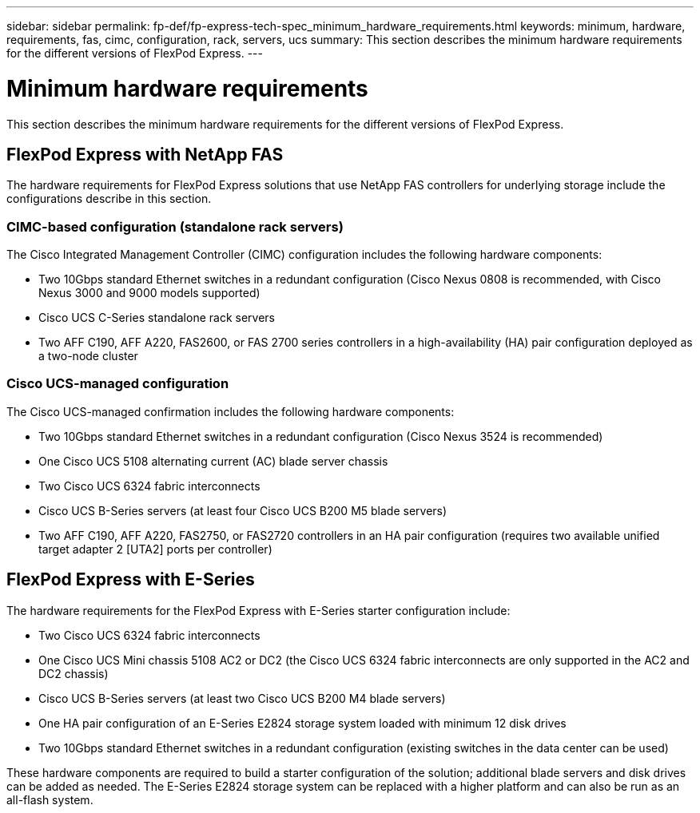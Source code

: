 ---
sidebar: sidebar
permalink: fp-def/fp-express-tech-spec_minimum_hardware_requirements.html
keywords: minimum, hardware, requirements, fas, cimc, configuration, rack, servers, ucs
summary: This section describes the minimum hardware requirements for the different versions of FlexPod Express.
---

= Minimum hardware requirements
:hardbreaks:
:nofooter:
:icons: font
:linkattrs:
:imagesdir: ./../media/

//
// This file was created with NDAC Version 2.0 (August 17, 2020)
//
// 2021-05-20 13:19:48.580769
//

This section describes the minimum hardware requirements for the different versions of FlexPod Express.

== FlexPod Express with NetApp FAS

The hardware requirements for FlexPod Express solutions that use NetApp FAS controllers for underlying storage include the configurations describe in this section.

=== CIMC-based configuration (standalone rack servers)

The Cisco Integrated Management Controller (CIMC) configuration includes the following hardware components:

* Two 10Gbps standard Ethernet switches in a redundant configuration (Cisco Nexus 0808 is recommended, with Cisco Nexus 3000 and 9000 models supported)
* Cisco UCS C-Series standalone rack servers
* Two AFF C190, AFF A220, FAS2600, or FAS 2700 series controllers in a high-availability (HA) pair configuration deployed as a two-node cluster

=== Cisco UCS-managed configuration

The Cisco UCS-managed confirmation includes the following hardware components:

* Two 10Gbps standard Ethernet switches in a redundant configuration (Cisco Nexus 3524 is recommended)
* One Cisco UCS 5108 alternating current (AC) blade server chassis
* Two Cisco UCS 6324 fabric interconnects
* Cisco UCS B-Series servers (at least four Cisco UCS B200 M5 blade servers)
* Two AFF C190, AFF A220, FAS2750, or FAS2720 controllers in an HA pair configuration (requires two available unified target adapter 2 [UTA2] ports per controller)

== FlexPod Express with E-Series

The hardware requirements for the FlexPod Express with E-Series starter configuration include:

* Two Cisco UCS 6324 fabric interconnects
* One Cisco UCS Mini chassis 5108 AC2 or DC2 (the Cisco UCS 6324 fabric interconnects are only supported in the AC2 and DC2 chassis)
* Cisco UCS B-Series servers (at least two Cisco UCS B200 M4 blade servers)
* One HA pair configuration of an E-Series E2824 storage system loaded with minimum 12 disk drives
* Two 10Gbps standard Ethernet switches in a redundant configuration (existing switches in the data center can be used)

These hardware components are required to build a starter configuration of the solution; additional blade servers and disk drives can be added as needed. The E-Series E2824 storage system can be replaced with a higher platform and can also be run as an all-flash system.
